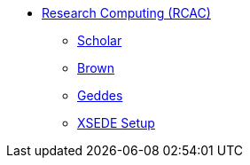 * xref:introduction.adoc[Research Computing (RCAC)]
** xref:scholar.adoc[Scholar]
** xref:brown.adoc[Brown]
** xref:geddes.adoc[Geddes]
** xref:geddes.adoc[XSEDE Setup]
